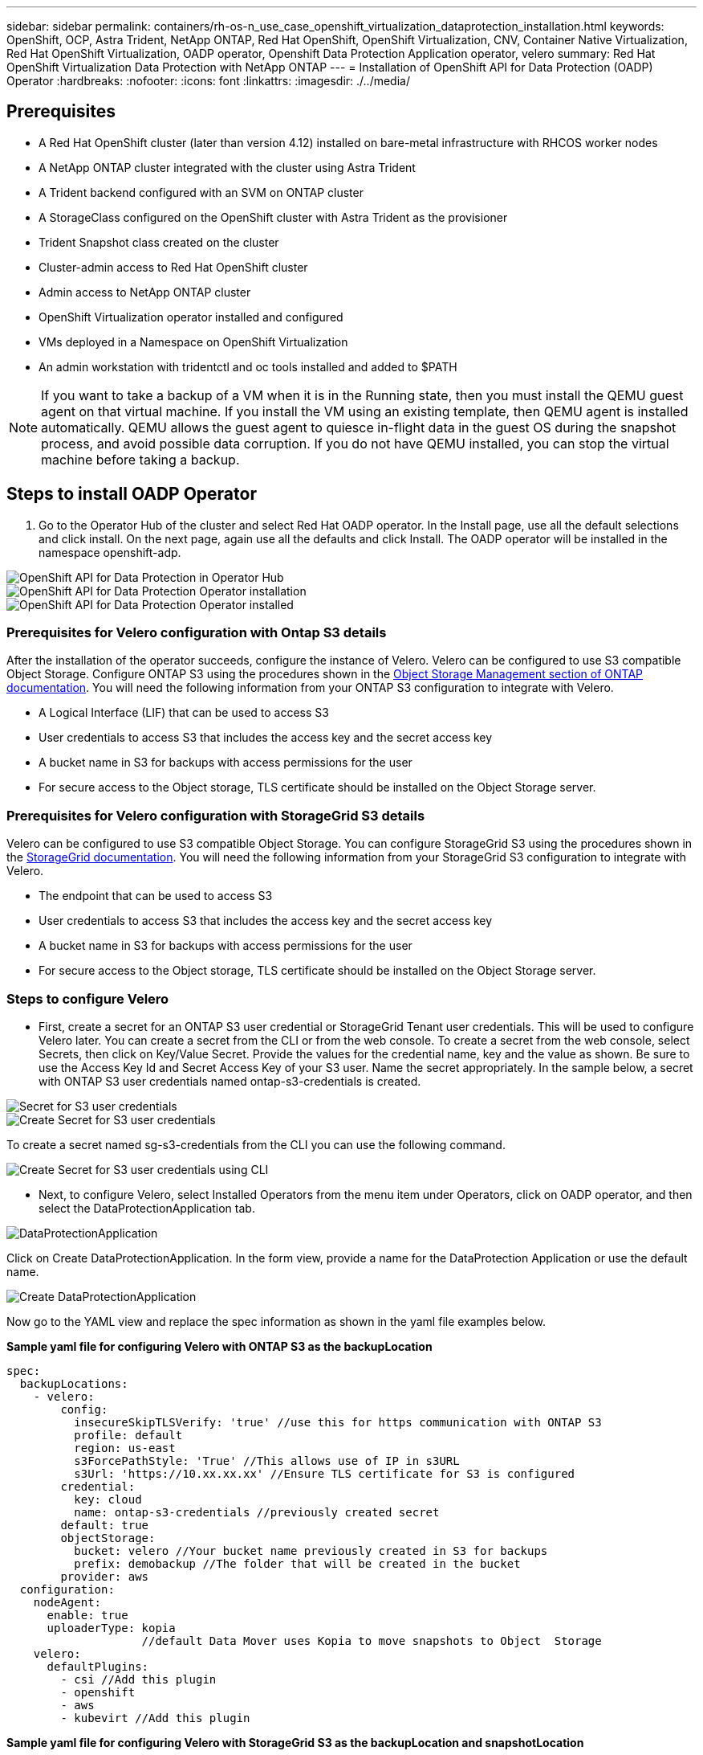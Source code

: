 ---
sidebar: sidebar
permalink: containers/rh-os-n_use_case_openshift_virtualization_dataprotection_installation.html
keywords: OpenShift, OCP, Astra Trident, NetApp ONTAP, Red Hat OpenShift, OpenShift Virtualization, CNV, Container Native Virtualization, Red Hat OpenShift Virtualization, OADP operator, Openshift Data Protection Application operator, velero
summary: Red Hat OpenShift Virtualization Data Protection with NetApp ONTAP
---
= Installation of OpenShift API for Data Protection (OADP) Operator
:hardbreaks:
:nofooter:
:icons: font
:linkattrs:
:imagesdir: ./../media/

== Prerequisites

*	A Red Hat OpenShift cluster (later than version 4.12) installed on bare-metal infrastructure with RHCOS worker nodes
*	A NetApp ONTAP cluster integrated with the cluster using Astra Trident
*	A Trident backend configured with an SVM on ONTAP cluster
*	A StorageClass configured on the OpenShift cluster with Astra Trident as the provisioner
* Trident Snapshot class created on the cluster
*	Cluster-admin access to Red Hat OpenShift cluster
*	Admin access to NetApp ONTAP cluster
* OpenShift Virtualization operator installed and configured
* VMs deployed in a Namespace on OpenShift Virtualization
*	An admin workstation with tridentctl and oc tools installed and added to $PATH

NOTE: If you want to take a backup of a VM when it is in the Running state, then you must install the QEMU guest agent on that virtual machine. If you install the VM using an existing template, then QEMU agent is installed automatically. QEMU allows the guest agent to quiesce in-flight data in the guest OS during the snapshot process, and avoid possible data corruption. If you do not have QEMU installed, you can stop the virtual machine before taking a backup. 

== Steps to install OADP Operator

. Go to the Operator Hub of the cluster and select Red Hat OADP operator. In the Install page, use all the default selections and click install. On the next page, again use all the defaults and click Install. The OADP operator will be installed in the namespace openshift-adp. 

image::redhat_openshift_OADP_install_image1.jpg[OpenShift API for Data Protection in Operator Hub]

image::redhat_openshift_OADP_install_image2.jpg[OpenShift API for Data Protection Operator installation]

image::redhat_openshift_OADP_install_image3.jpg[OpenShift API for Data Protection Operator installed]



=== Prerequisites for Velero configuration with Ontap S3 details 

After the installation of the operator succeeds, configure the instance of Velero.
Velero can be configured to use S3 compatible Object Storage. Configure ONTAP S3 using the procedures shown in the link:https://docs.netapp.com/us-en/ontap/object-storage-management/index.html[Object Storage Management section of ONTAP documentation]. You will need the following information from your ONTAP S3 configuration to integrate with Velero.

* A Logical Interface (LIF) that can be used to access S3
* User credentials to access S3 that includes the access key and the secret access key
* A bucket name in S3 for backups with access permissions for the user
* For secure access to the Object storage, TLS certificate should be installed on the Object Storage server. 

=== Prerequisites for Velero configuration with StorageGrid S3 details 

Velero can be configured to use S3 compatible Object Storage. You can configure StorageGrid S3 using the procedures shown in the link:https://docs.netapp.com/us-en/storagegrid-116/s3/configuring-tenant-accounts-and-connections.html[StorageGrid documentation]. You will need the following information from your StorageGrid S3 configuration to integrate with Velero.

* The endpoint that can be used to access S3
* User credentials to access S3 that includes the access key and the secret access key
* A bucket name in S3 for backups with access permissions for the user
* For secure access to the Object storage, TLS certificate should be installed on the Object Storage server. 


=== Steps to configure Velero

* First, create a secret for an ONTAP S3 user credential or StorageGrid Tenant user credentials. This will be used to configure Velero later. You can create a secret from the CLI or from the web console.
To create a secret from the web console, select Secrets, then click on Key/Value Secret. Provide the values for the credential name, key and the value as shown. Be sure to use the Access Key Id and Secret Access Key of your S3 user. Name the secret appropriately. In the sample below, a secret with ONTAP S3 user credentials named ontap-s3-credentials is created.

image::redhat_openshift_OADP_install_image4.jpg[Secret for S3 user credentials]

image::redhat_openshift_OADP_install_image5.jpg[Create Secret for S3 user credentials]

To create a secret named sg-s3-credentials from the CLI you can use the following command. 

image::redhat_openshift_OADP_install_image6.jpg[Create Secret for S3 user credentials using CLI]

* Next, to configure Velero, select Installed Operators from the menu item under Operators, click on OADP operator, and then select the DataProtectionApplication tab.

image::redhat_openshift_OADP_install_image7.jpg[DataProtectionApplication]

Click on Create DataProtectionApplication. In the form view, provide a name for the DataProtection Application or use the default name.

image::redhat_openshift_OADP_install_image8.jpg[Create DataProtectionApplication]

Now go to the YAML view and replace the spec information as shown in the yaml file examples below.

**Sample yaml file for configuring Velero with ONTAP S3 as the backupLocation**
....
spec:
  backupLocations:
    - velero:
        config:
          insecureSkipTLSVerify: 'true' //use this for https communication with ONTAP S3
          profile: default
          region: us-east
          s3ForcePathStyle: 'True' //This allows use of IP in s3URL
          s3Url: 'https://10.xx.xx.xx' //Ensure TLS certificate for S3 is configured 
        credential:
          key: cloud
          name: ontap-s3-credentials //previously created secret 
        default: true
        objectStorage:
          bucket: velero //Your bucket name previously created in S3 for backups
          prefix: demobackup //The folder that will be created in the bucket
        provider: aws
  configuration:
    nodeAgent:
      enable: true
      uploaderType: kopia 
                    //default Data Mover uses Kopia to move snapshots to Object  Storage
    velero:
      defaultPlugins:
        - csi //Add this plugin 
        - openshift
        - aws
        - kubevirt //Add this plugin
....

**Sample yaml file for configuring Velero with StorageGrid S3 as the backupLocation and snapshotLocation**
....
spec:
  backupLocations:
    - velero:
        config:
          insecureSkipTLSVerify: 'true'
          profile: default
          region: us-east-1 // region of your StorageGrid system
          s3ForcePathStyle: 'True'
          s3Url: 'https://172.21.254.25:10443' //the IP used to access S3
        credential:
          key: cloud
          name: sg-s3-credentials //secret created earlier
        default: true
        objectStorage:
          bucket: velero
          prefix: demobackup
        provider: aws
  configuration:
    nodeAgent:
      enable: true
      uploaderType: kopia
    velero:
      defaultPlugins:
        - csi
        - openshift
        - aws
        - kubevirt
....

The spec section in the yaml file should be configured appropriately for the following parameters similar to the example above

**backupLocations**
ONTAP S3 or StorageGrid S3 (with its credentials and other information as shown in the yaml) is configured as the default BackupLocation for velero.

**snapshotLocations**
If you use Container Storage Interface (CSI) snapshots, you do not need to specify a snapshot location because you will create a VolumeSnapshotClass CR to register the CSI driver. In our example, you use Astra Trident CSI and you have previously created VolumeSnapShotClass CR using the Trident CSI driver.

**Enable CSI plugin**
Add csi to the defaultPlugins for Velero to back up persistent volumes with CSI snapshots. 
The Velero CSI plugins, to backup CSI backed PVCs, will choose the VolumeSnapshotClass in the cluster that has **velero.io/csi-volumesnapshot-class** label set on it. For this

* You must have the trident VolumeSnapshotClass created.
* Edit the label of the trident-snapshotclass and set it to 
**velero.io/csi-volumesnapshot-class=true** as shown below.

image::redhat_openshift_OADP_install_image9.jpg[Trident Snapshot class Label]

Ensure that the snapshots can persist even if the VolumeSnapshot objects are deleted. This can be done by setting the *deletionPolicy* to Retain. If not, deleting a namespace will completely lose all PVCs ever backed up in it.
....
apiVersion: snapshot.storage.k8s.io/v1
kind: VolumeSnapshotClass
metadata:
  name: trident-snapshotclass
driver: csi.trident.netapp.io
deletionPolicy: Retain
....

image::redhat_openshift_OADP_install_image10.jpg[VolumeSnapshotClass deletion Policy should be set to Retain]

Ensure that the DataProtectionApplication is created and is in condition:Reconciled.

image::redhat_openshift_OADP_install_image11.jpg[DataProtectionApplication Object is created]

The OADP operator will create a corresponding BackupStorageLocation.This will be used when creating a backup.

image::redhat_openshift_OADP_install_image12.jpg[BackupStorageLocation is created]

